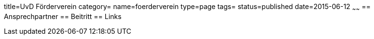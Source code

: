 title=UvD Förderverein
category=
name=foerderverein
type=page
tags=
status=published
date=2015-06-12
~~~~~~
== Ansprechpartner
== Beitritt
== Links